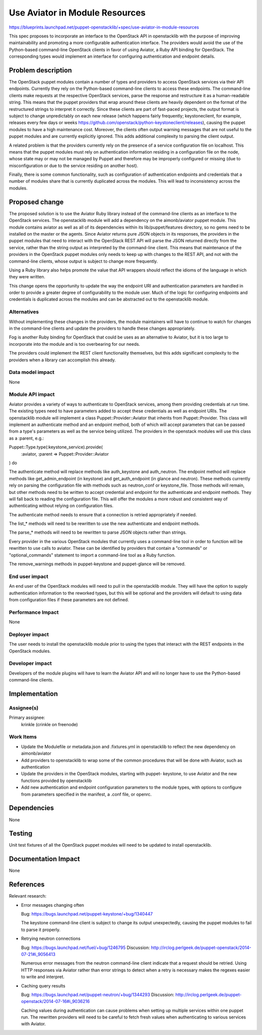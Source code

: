 ..
 This work is licensed under a Creative Commons Attribution 3.0 Unported
 License.

 http://creativecommons.org/licenses/by/3.0/legalcode

===============================
Use Aviator in Module Resources
===============================

https://blueprints.launchpad.net/puppet-openstacklib/+spec/use-aviator-in-module-resources

This spec proposes to incorporate an interface to the OpenStack API in
openstacklib with the purpose of improving maintainability and promoting a more
configurable authentication interface. The providers would avoid the use of
the Python-based command-line OpenStack clients in favor of using Aviator, a
Ruby API binding for OpenStack. The corresponding types would implement an
interface for configuring authentication and endpoint details.

Problem description
===================

The OpenStack puppet modules contain a number of types and providers to access
OpenStack services via their API endpoints. Currently they rely on the
Python-based command-line clients to access these endpoints. The command-line
clients make requests at the respective OpenStack services, parse the response
and restructure it as a human-readable string. This means that the puppet
providers that wrap around these clients are heavily dependent on the format of
the restructured strings to interpret it correctly. Since these clients are
part of fast-paced projects, the output format is subject to change
unpredictably on each new release (which happens fairly frequently;
keystoneclient, for example, releases every few days or weeks
https://github.com/openstack/python-keystoneclient/releases), causing
the puppet modules to have a high maintenance cost. Moreover, the clients often
output warning messages that are not useful to the puppet modules and are
currently explicitly ignored. This adds additional complexity to parsing the
client output.

A related problem is that the providers currently rely on the presence of a
service configuration file on localhost. This means that the puppet
modules must rely on authentication information residing in a configuration
file on the node, whose state may or may not be managed by Puppet and
therefore may be improperly configured or missing (due to misconfiguration or
due to the service residing on another host).

Finally, there is some common functionality, such as configuration of
authentication endpoints and credentials that a number of modules share that
is currently duplicated across the modules. This will lead to inconsistency
across the modules.

Proposed change
===============

The proposed solution is to use the Aviator Ruby library instead of the
command-line clients as an interface to the OpenStack services. The
openstacklib module will add a dependency on the aimonb/aviator puppet
module. This module contains aviator as well as all of its dependencies within
its lib/puppet/features directory, so no gems need to be installed on the
master or the agents. Since Aviator returns pure JSON objects in its
responses, the providers in the puppet modules that need to interact with the
OpenStack REST API will parse the JSON returned directly from the service,
rather than the string output as interpreted by the command-line client. This
means that maintenance of the providers in the OpenStack puppet modules only
needs to keep up with changes to the REST API, and not with the command-line
clients, whose output is subject to change more frequently.

Using a Ruby library also helps promote the value that API wrappers should
reflect the idioms of the language in which they were written.

This change opens the opportunity to update the way the endpoint URI and
authentication parameters are handled in order to provide a greater degree of
configurability to the module user. Much of the logic for configuring endpoints
and credentials is duplicated across the modules and can be abstracted out to
the openstacklib module.

Alternatives
------------

Without implementing these changes in the providers, the module maintainers
will have to continue to watch for changes in the command-line clients and
update the providers to handle these changes appropriately.

Fog is another Ruby binding for OpenStack that could be uses as an alternative
to Aviator, but it is too large to incorporate into the module and is too
overbearing for our needs.

The providers could implement the REST client functionality themselves, but
this adds significant complexity to the providers when a library can accomplish
this already.

Data model impact
-----------------

None

Module API impact
-----------------

Aviator provides a variety of ways to authenticate to OpenStack services,
among them providing credentials at run time. The existing types need to have
parameters added to accept these credentials as well as endpoint URIs. The
openstacklib module will implement a class Puppet::Provider::Aviator that
inherits from Puppet::Provider. This class will implement an authenticate
method and an endpoint method, both of which will accept parameters that can
be passed from a type's parameters as well as the service being utilized. The
providers in the openstack modules will use this class as a :parent, e.g.::

Puppet::Type.type(:keystone_service).provide(
  :aviator,
  :parent => Puppet::Provider::Aviator
) do

The authenticate method will replace methods like auth_keystone and
auth_neutron. The endpoint method will replace methods like get_admin_endpoint
(in keystone) and get_auth_endpoint (in glance and neutron). These methods
currently rely on parsing the configuration file with methods such as
neutron_conf or keystone_file. Those methods will remain, but other methods
need to be written to accept credential and endpoint for the authenticate and
endpoint methods. They will fall back to reading the configuration file. This
will offer the modules a more robust and consistent way of authenticating
without relying on configuration files.

The authenticate method needs to ensure that a connection is retried
appropriately if needed.

The list_* methods will need to be rewritten to use the new authenticate and
endpoint methods.

The parse_* methods will need to be rewritten to parse JSON objects rather
than strings.

Every provider in the various OpenStack modules that currently uses a
command-line tool in order to function will be rewritten to use calls to
aviator. These can be identified by providers that contain a "commands" or
"optional_commands" statement to import a command-line tool as a Ruby
function.

The remove_warnings methods in puppet-keystone and puppet-glance will be
removed.

End user impact
---------------------

An end user of the OpenStack modules will need to pull in the openstacklib
module. They will have the option to supply authentication information to the
reworked types, but this will be optional and the providers will default to
using data from configuration files if these parameters are not defined.

Performance Impact
------------------

None

Deployer impact
---------------------

The user needs to install the openstacklib module prior to using the types that
interact with the REST endpoints in the OpenStack modules.

Developer impact
----------------

Developers of the module plugins will have to learn the Aviator API and will
no longer have to use the Python-based command-line clients.

Implementation
==============

Assignee(s)
-----------

Primary assignee:
  krinkle (crinkle on freenode)

Work Items
----------

* Update the Modulefile or metadata.json and .fixtures.yml in openstacklib to
  reflect the new dependency on aimonb/aviator

* Add providers to openstacklib to wrap some of the common procedures that will
  be done with Aviator, such as authentication

* Update the providers in the OpenStack modules, starting with puppet-
  keystone, to use Aviator and the new functions provided by openstacklib

* Add new authentication and endpoint configuration parameters to the module
  types, with options to configure from parameters specified in the manifest, a
  .conf file, or openrc.

Dependencies
============

None

Testing
=======

Unit test fixtures of all the OpenStack puppet modules will need to be updated
to install openstacklib.

Documentation Impact
====================

None

References
==========

Relevant research:

* Error messages changing often

  Bug: https://bugs.launchpad.net/puppet-keystone/+bug/1340447

  The keystone command-line client is subject to change its output
  unexpectedly, causing the puppet modules to fail to parse it properly.

* Retrying neutron connections

  Bug: https://bugs.launchpad.net/fuel/+bug/1246795
  Discussion: http://irclog.perlgeek.de/puppet-openstack/2014-07-21#i_9056413

  Numerous error messages from the neutron command-line client indicate that
  a request should be retried. Using HTTP responses via Aviator rather than
  error strings to detect when a retry is necessary makes the regexes easier
  to write and interpret.

* Caching query results

  Bug: https://bugs.launchpad.net/puppet-neutron/+bug/1344293
  Discussion: http://irclog.perlgeek.de/puppet-openstack/2014-07-16#i_9036216

  Caching values during authentication can cause problems when setting up
  multiple services within one puppet run. The rewritten providers will need to
  be careful to fetch fresh values when authenticating to various services with
  Aviator.
